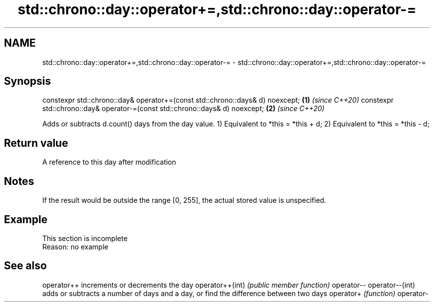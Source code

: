 .TH std::chrono::day::operator+=,std::chrono::day::operator-= 3 "2020.03.24" "http://cppreference.com" "C++ Standard Libary"
.SH NAME
std::chrono::day::operator+=,std::chrono::day::operator-= \- std::chrono::day::operator+=,std::chrono::day::operator-=

.SH Synopsis

constexpr std::chrono::day& operator+=(const std::chrono::days& d) noexcept; \fB(1)\fP \fI(since C++20)\fP
constexpr std::chrono::day& operator-=(const std::chrono::days& d) noexcept; \fB(2)\fP \fI(since C++20)\fP

Adds or subtracts d.count() days from the day value.
1) Equivalent to *this = *this + d;
2) Equivalent to *this = *this - d;

.SH Return value

A reference to this day after modification

.SH Notes

If the result would be outside the range [0, 255], the actual stored value is unspecified.

.SH Example


 This section is incomplete
 Reason: no example


.SH See also



operator++      increments or decrements the day
operator++(int) \fI(public member function)\fP
operator--
operator--(int)
                adds or subtracts a number of days and a day, or find the difference between two days
operator+       \fI(function)\fP
operator-




